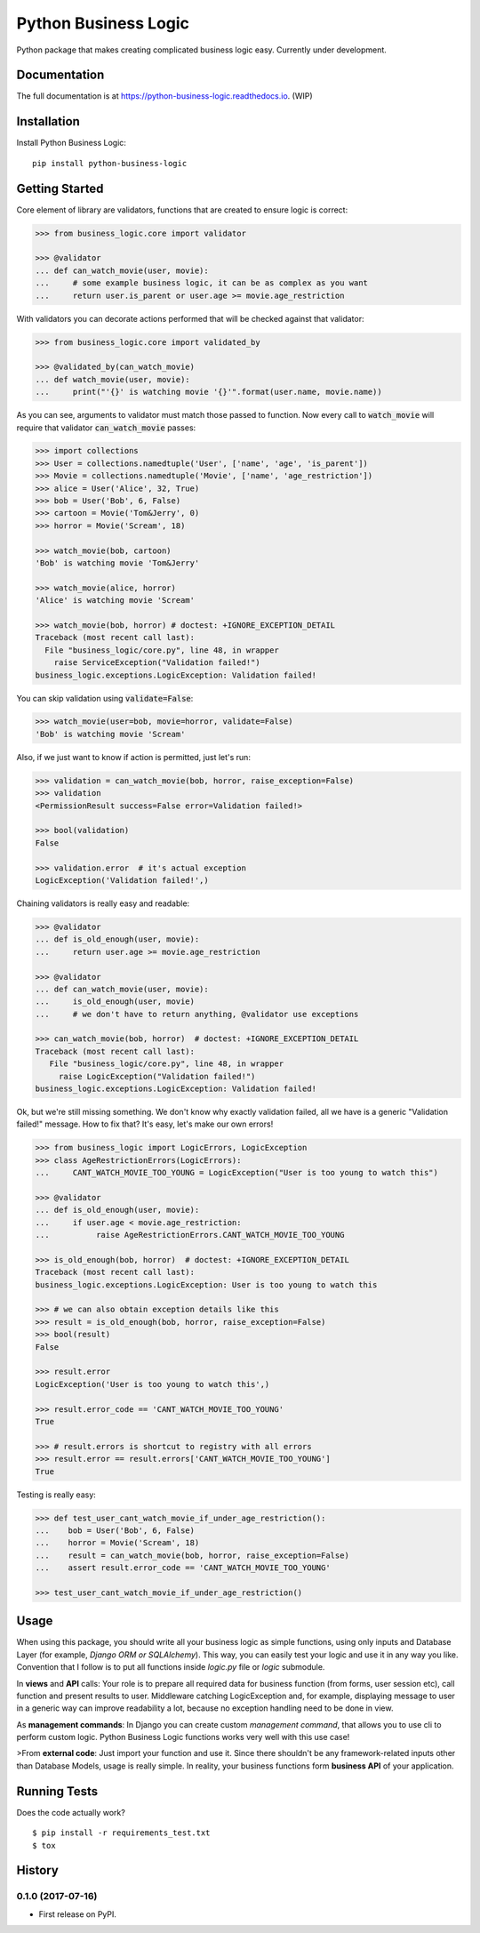=====================
Python Business Logic
=====================

.. image:: https://badge.fury.io/py/python-business-logic.svg
    :target: https://badge.fury.io/py/python-business-logic

.. image:: https://travis-ci.org/Valian/python-business-logic.svg?branch=master
    :target: https://travis-ci.org/Valian/python-business-logic

.. image:: https://codecov.io/gh/Valian/python-business-logic/branch/master/graph/badge.svg
    :target: https://codecov.io/gh/Valian/python-business-logic

Python package that makes creating complicated business logic easy. Currently under development.

Documentation
-------------

The full documentation is at https://python-business-logic.readthedocs.io. (WIP)

Installation
------------

Install Python Business Logic::

    pip install python-business-logic

Getting Started
---------------

Core element of library are validators, functions that are created to ensure logic is correct:

.. code:: python

    >>> from business_logic.core import validator

    >>> @validator
    ... def can_watch_movie(user, movie):
    ...     # some example business logic, it can be as complex as you want
    ...     return user.is_parent or user.age >= movie.age_restriction


With validators you can decorate actions performed that will be checked against that validator:

.. code:: python

    >>> from business_logic.core import validated_by

    >>> @validated_by(can_watch_movie)
    ... def watch_movie(user, movie):
    ...     print("'{}' is watching movie '{}'".format(user.name, movie.name))


As you can see, arguments to validator must match those passed to function.
Now every call to :code:`watch_movie` will require that validator :code:`can_watch_movie` passes:

.. code:: python

    >>> import collections
    >>> User = collections.namedtuple('User', ['name', 'age', 'is_parent'])
    >>> Movie = collections.namedtuple('Movie', ['name', 'age_restriction'])
    >>> alice = User('Alice', 32, True)
    >>> bob = User('Bob', 6, False)
    >>> cartoon = Movie('Tom&Jerry', 0)
    >>> horror = Movie('Scream', 18)

    >>> watch_movie(bob, cartoon)
    'Bob' is watching movie 'Tom&Jerry'

    >>> watch_movie(alice, horror)
    'Alice' is watching movie 'Scream'

    >>> watch_movie(bob, horror) # doctest: +IGNORE_EXCEPTION_DETAIL
    Traceback (most recent call last):
      File "business_logic/core.py", line 48, in wrapper
        raise ServiceException("Validation failed!")
    business_logic.exceptions.LogicException: Validation failed!

You can skip validation using :code:`validate=False`:

.. code:: python

    >>> watch_movie(user=bob, movie=horror, validate=False)
    'Bob' is watching movie 'Scream'


Also, if we just want to know if action is permitted, just let's run:

.. code:: python

    >>> validation = can_watch_movie(bob, horror, raise_exception=False)
    >>> validation
    <PermissionResult success=False error=Validation failed!>

    >>> bool(validation)
    False

    >>> validation.error  # it's actual exception
    LogicException('Validation failed!',)



Chaining validators is really easy and readable:

.. code:: python

   >>> @validator
   ... def is_old_enough(user, movie):
   ...     return user.age >= movie.age_restriction

   >>> @validator
   ... def can_watch_movie(user, movie):
   ...     is_old_enough(user, movie)
   ...     # we don't have to return anything, @validator use exceptions

   >>> can_watch_movie(bob, horror)  # doctest: +IGNORE_EXCEPTION_DETAIL
   Traceback (most recent call last):
      File "business_logic/core.py", line 48, in wrapper
        raise LogicException("Validation failed!")
   business_logic.exceptions.LogicException: Validation failed!



Ok, but we're still missing something. We don't know why exactly validation failed,
all we have is a generic "Validation failed!" message. How to fix that? It's easy, let's
make our own errors!

.. code:: python

   >>> from business_logic import LogicErrors, LogicException
   >>> class AgeRestrictionErrors(LogicErrors):
   ...     CANT_WATCH_MOVIE_TOO_YOUNG = LogicException("User is too young to watch this")

   >>> @validator
   ... def is_old_enough(user, movie):
   ...     if user.age < movie.age_restriction:
   ...          raise AgeRestrictionErrors.CANT_WATCH_MOVIE_TOO_YOUNG

   >>> is_old_enough(bob, horror)  # doctest: +IGNORE_EXCEPTION_DETAIL
   Traceback (most recent call last):
   business_logic.exceptions.LogicException: User is too young to watch this

   >>> # we can also obtain exception details like this
   >>> result = is_old_enough(bob, horror, raise_exception=False)
   >>> bool(result)
   False

   >>> result.error
   LogicException('User is too young to watch this',)

   >>> result.error_code == 'CANT_WATCH_MOVIE_TOO_YOUNG'
   True

   >>> # result.errors is shortcut to registry with all errors
   >>> result.error == result.errors['CANT_WATCH_MOVIE_TOO_YOUNG']
   True


Testing is really easy:

.. code:: python

   >>> def test_user_cant_watch_movie_if_under_age_restriction():
   ...    bob = User('Bob', 6, False)
   ...    horror = Movie('Scream', 18)
   ...    result = can_watch_movie(bob, horror, raise_exception=False)
   ...    assert result.error_code == 'CANT_WATCH_MOVIE_TOO_YOUNG'

   >>> test_user_cant_watch_movie_if_under_age_restriction()



Usage
-----

When using this package, you should write all your business logic as simple functions, using only
inputs and Database Layer (for example, `Django ORM or SQLAlchemy`). This way, you can easily test your
logic and use it in any way you like. Convention that I follow is to put all functions inside `logic.py` file or `logic` submodule.

In **views** and **API** calls: Your role is to prepare all required data for business function (from forms, user session etc), call function
and present results to user. Middleware catching LogicException and, for example, displaying message to user in a generic way
can improve readability a lot, because no exception handling need to be done in view.

As **management commands**: In Django you can create custom `management command`, that allows you to use cli to perform custom logic.
Python Business Logic functions works very well with this use case!

>From **external code**: Just import your function and use it. Since there shouldn't be any framework-related
inputs other than Database Models, usage is really simple. In reality, your business functions form **business API** of your application.


Running Tests
-------------

Does the code actually work?

::

    $ pip install -r requirements_test.txt
    $ tox




History
-------

0.1.0 (2017-07-16)
++++++++++++++++++

* First release on PyPI.


